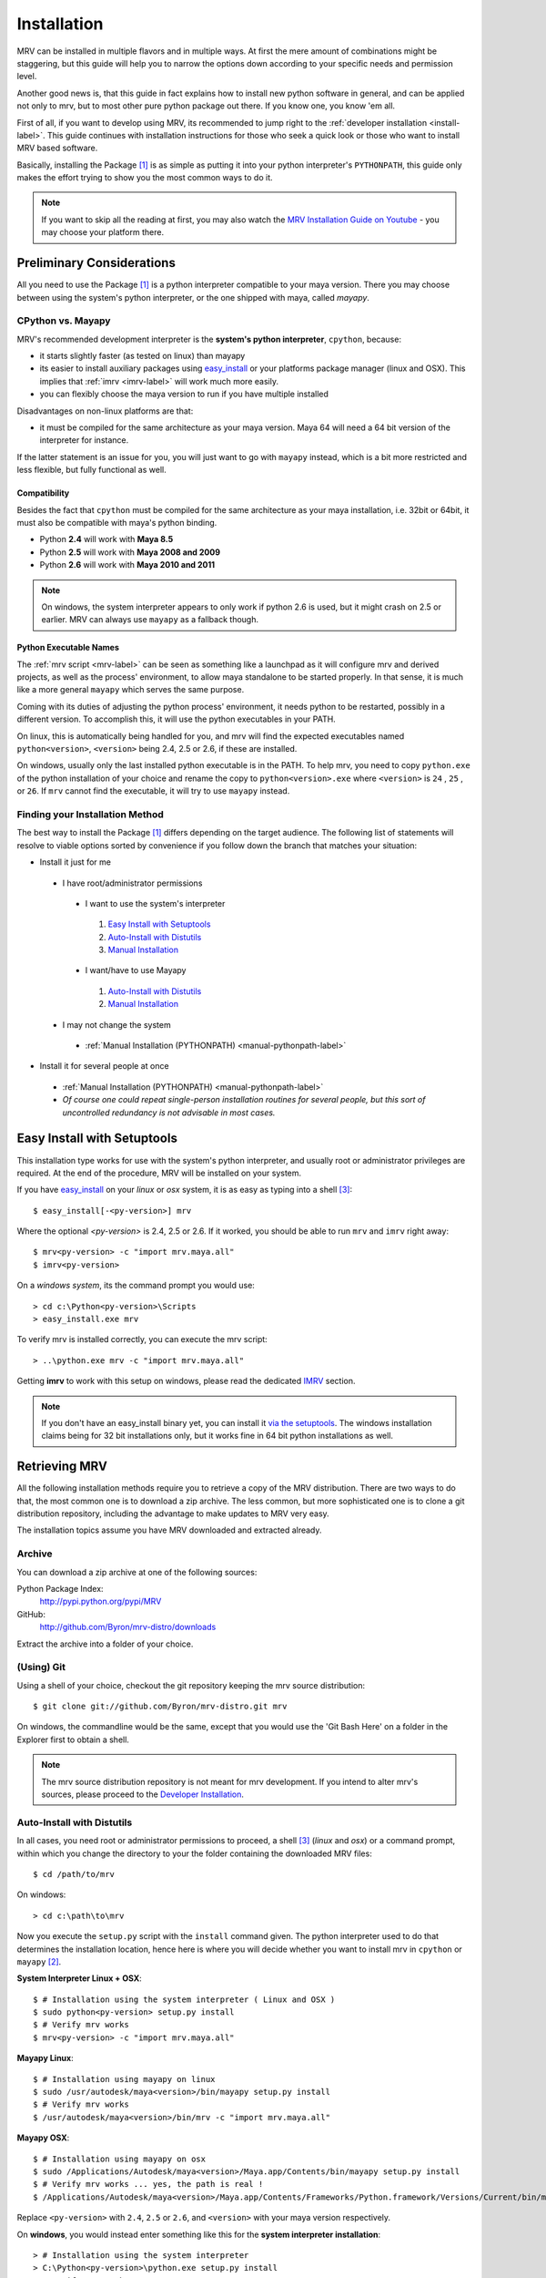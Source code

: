 
############
Installation
############
MRV can be installed in multiple flavors and in multiple ways. At first the mere amount of combinations might be staggering, but this guide will help you to narrow the options down according to your specific needs and permission level.

Another good news is, that this guide in fact explains how to install new python software in general, and can be applied not only to mrv, but to most other pure python package out there. If you know one, you know 'em all.

First of all, if you want to develop using MRV, its recommended to jump right to the :ref:`developer installation <install-label>`. This guide continues with installation instructions for those who seek a quick look or those who want to install MRV based software.

Basically, installing the Package [1]_ is as simple as putting it into your python interpreter's ``PYTHONPATH``, this guide only makes the effort trying to show you the most common ways to do it.

.. note:: If you want to skip all the reading at first, you may also watch the `MRV Installation Guide on Youtube <http://www.youtube.com/user/ByronBates99#grid/user/D0F37129CE775529>`_ - you may choose your platform there.

**************************
Preliminary Considerations
**************************
All you need to use the Package [1]_ is a python interpreter compatible to your maya version. There you may choose between using the system's python interpreter, or the one shipped with maya, called *mayapy*.

==================
CPython vs. Mayapy
==================
MRV's recommended development interpreter is the **system's python interpreter**, ``cpython``, because:

* it starts slightly faster (as tested on linux) than mayapy
* its easier to install auxiliary packages using `easy_install`_ or your platforms package manager (linux and OSX). This implies that :ref:`imrv <imrv-label>` will work much more easily.
* you can flexibly choose the maya version to run if you have multiple installed

Disadvantages on non-linux platforms are that:

* it must be compiled for the same architecture as your maya version. Maya 64 will need a 64 bit version of the interpreter for instance. 

If the latter statement is an issue for you, you will just want to go with ``mayapy`` instead, which is a bit more restricted and less flexible, but fully functional as well.

Compatibility
-------------
Besides the fact that ``cpython`` must be compiled for the same architecture as your maya installation, i.e. 32bit or 64bit, it must also be compatible with maya's python binding.

* Python **2.4** will work with **Maya 8.5**
* Python **2.5** will work with **Maya 2008 and 2009**
* Python **2.6** will work with **Maya 2010 and 2011**

.. note:: On windows, the system interpreter appears to only work if python 2.6 is used, but it might crash on 2.5 or earlier. MRV can always use ``mayapy`` as a fallback though.

Python Executable Names
-----------------------
The :ref:`mrv script <mrv-label>` can be seen as something like a launchpad as it will configure mrv and derived projects, as well as the process' environment, to allow maya standalone to be started properly. In that sense, it is much like a more general ``mayapy`` which serves the same purpose.

Coming with its duties of adjusting the python process' environment, it needs python to be restarted, possibly in a different version. To accomplish this, it will use the python executables in your PATH. 

On linux, this is automatically being handled for you, and mrv will find the expected executables named ``python<version>``, ``<version>`` being 2.4, 2.5 or 2.6, if these are installed.

On windows, usually only the last installed python executable is in the PATH. To help mrv, you need to copy ``python.exe`` of the python installation of your choice and rename the copy to ``python<version>.exe`` where ``<version>`` is ``24`` , ``25`` , or ``26``. If ``mrv`` cannot find the executable, it will try to use ``mayapy`` instead. 

================================
Finding your Installation Method
================================
The best way to install the Package [1]_ differs depending on the target audience. The following list of statements will resolve to viable options sorted by convenience if you follow down the branch that matches your situation:

* Install it just for me

 * I have root/administrator permissions
 
  * I want to use the system's interpreter
  
   #. `Easy Install with Setuptools`_
   #. `Auto-Install with Distutils`_
   #. `Manual Installation`_
  
  * I want/have to use Mayapy
  
   #. `Auto-Install with Distutils`_
   #. `Manual Installation`_
 
 * I may not change the system
 
  * :ref:`Manual Installation (PYTHONPATH) <manual-pythonpath-label>`
 
* Install it for several people at once

 * :ref:`Manual Installation (PYTHONPATH) <manual-pythonpath-label>`
 * *Of course one could repeat single-person installation routines for several people, but this sort of uncontrolled redundancy is not advisable in most cases.*
 
****************************
Easy Install with Setuptools
****************************
This installation type works for use with the system's python interpreter, and usually root or administrator privileges are required. At the end of the procedure, MRV will be installed on your system.

If you have `easy_install`_ on your *linux* or *osx* system, it is as easy as typing into a shell [3]_::
    
    $ easy_install[-<py-version>] mrv
    
Where the optional *<py-version>* is 2.4, 2.5 or 2.6. If it worked, you should be able to run ``mrv`` and ``imrv`` right away::
    
    $ mrv<py-version> -c "import mrv.maya.all"
    $ imrv<py-version>

On a *windows system*, its the command prompt you would use::
    
    > cd c:\Python<py-version>\Scripts
    > easy_install.exe mrv
    
To verify mrv is installed correctly, you can execute the mrv script::
    
    > ..\python.exe mrv -c "import mrv.maya.all"
    
Getting **imrv** to work with this setup on windows, please read the dedicated `IMRV`_ section.

.. have to use full url here, can't just refer to the _easy_install target for some reason 

.. note:: If you don't have an easy_install binary yet, you can install it `via the setuptools <http://pypi.python.org/pypi/setuptools>`_. The windows installation claims being for 32 bit installations only, but it works fine in 64 bit python installations as well.

**************
Retrieving MRV
**************
All the following installation methods require you to retrieve a copy of the MRV distribution. There are two ways to do that, the most common one is to download a zip archive. The less common, but more sophisticated one is to clone a git distribution repository, including the advantage to make updates to MRV very easy.

The installation topics assume you have MRV downloaded and extracted already.

.. _install-archive-label:

=======
Archive
=======
You can download a zip archive at one of the following sources:

Python Package Index:
    http://pypi.python.org/pypi/MRV
    
GitHub:
    http://github.com/Byron/mrv-distro/downloads
    
Extract the archive into a folder of your choice.

===========
(Using) Git
===========
Using a shell of your choice, checkout the git repository keeping the mrv source distribution::

    $ git clone git://github.com/Byron/mrv-distro.git mrv
    
On windows, the commandline would be the same, except that you would use the 'Git Bash Here' on a folder in the Explorer first to obtain a shell.

.. note:: The mrv source distribution repository is not meant for mrv development. If you intend to alter mrv's sources, please proceed to the `Developer Installation`_.

.. _autoinstall-label:

===========================
Auto-Install with Distutils
===========================
In all cases, you need root or administrator permissions to proceed, a shell [3]_ (*linux* and *osx*) or a command prompt, within which you change the directory to your the folder containing the downloaded MRV files::
    
    $ cd /path/to/mrv

On windows::
    
    > cd c:\path\to\mrv 

Now you execute the ``setup.py`` script with the ``install`` command given. The python interpreter used to do that determines the installation location, hence here is where you will decide whether you want to install mrv in ``cpython`` or ``mayapy`` [2]_.

**System Interpreter Linux + OSX**::
    
    $ # Installation using the system interpreter ( Linux and OSX )
    $ sudo python<py-version> setup.py install
    $ # Verify mrv works
    $ mrv<py-version> -c "import mrv.maya.all"
    
**Mayapy Linux**::

    $ # Installation using mayapy on linux
    $ sudo /usr/autodesk/maya<version>/bin/mayapy setup.py install
    $ # Verify mrv works
    $ /usr/autodesk/maya<version>/bin/mrv -c "import mrv.maya.all" 

**Mayapy OSX**::

    $ # Installation using mayapy on osx 
    $ sudo /Applications/Autodesk/maya<version>/Maya.app/Contents/bin/mayapy setup.py install
    $ # Verify mrv works ... yes, the path is real !
    $ /Applications/Autodesk/maya<version>/Maya.app/Contents/Frameworks/Python.framework/Versions/Current/bin/mrv -c "import mrv.maya.all"
    
Replace ``<py-version>`` with ``2.4``, ``2.5`` or ``2.6``, and ``<version>`` with your maya version respectively.

On **windows**, you would instead enter something like this for the **system interpreter installation**::
    
    > # Installation using the system interpreter
    > C:\Python<py-version>\python.exe setup.py install
    > # Verify mrv works
    > c:\Python<py-version>\python.exe c:\Python<py-version\Scripts\mrv -c "import mrv.maya.all"

whereas the following is used for the **windows-mayapy** installation::
    
    > # Installation using mayapy 
    > "C:\Program Files[ (x86)]\Autodesk\Maya<version>\bin\mayapy.exe" setup.py install
    > # Verify it works - the mrv and imrv scripts are not available in mayapy for windows unless you install them manually
    > "C:\Program Files[ (x86)]\Autodesk\Maya<version>\bin\mayapy.exe" -c "mrv.maya.all"
    

Replace ``<py-version>`` with the version of your installed interpreter, usually  ``24`` , ``25`` or ``26``. Alternatively, replace``<version>`` with the maya version you want to use.

To use ``imrv``, some additional work will be needed, please read about it in the :ref:`IMRV installation section <imrv-install-label>`.

===================
Manual Installation
===================
Doing a manual installation would be done for one of the following reasons:

* You have no root/administrator permissions and need to put mrv into a non-standard directory
* You want to setup mrv in a central location on the network to make it usable by multiple clients
* You keep all additional python modules in a central directory to keep them independent of the actual maya or python version used, which works fine for pure python modules.

**Before continuing**, make sure that your toplevel mrv folder, the one which contains the ``setup.py`` script, is named ``mrv``. This is not the case if your extracted it from an archive.

At this point, the :ref:`mrv script <mrv-label>` is already operational, which means that you can use the mrv framework if you start your own scripts through ``mrv``. 

To use MRV as a framework within your python installation, you need to make sure it is in your python path. The previous installation methods essentially put MRV into an existing PYTHONPATH location, but it is also possible to alter the PYTHONPATH by changing the environment variable.  

.. _manual-pythonpath-label:

PYTHONPATH
----------
The PYTHONPATH environment variable contains the path in which python tries to find its modules, similar to the PATH in which executables are searched by the system.

To make it available to a python installation, you can change it in three spots which differ in their area of effect:

1. **Maya.env**

 * Does not require root or administrator permissions
 * Affects only the respective Maya installation *excluding* ``mayapy``, hence you can only use MRV if maya is started in gui or batch mode.
 
 * To make the changes
 
  1. Locate the ``Maya.env`` file, ``<version>`` is the desired maya version:
 
   - ``~/maya/<version>`` (*linux*) 
   - ``~/Library/Preferences/Autodesk/maya/<version>``
   - ``C:\Documents and Settings\<your_account>\My Documents\maya\<version>`` 
  
  2. In your favorite text-editor, add or edit the line as follows:
   
   - On Linux and OSX::
       
       SEP = :
       PYTHONPATH = /path/to/directory/with/mrvroot$SEP/what/was/here/previously
       # i.e. PYTHONPATH = /home/yourname/maya_python_modules$SEP/mnt/other/maya_python_modules
       # where 'maya_python_modules' contains the folder 'mrv'
       
   - On Windows::
       
       PYTHONPATH = X:/path/to/directory/with/mrvroot;Z:/what/was/here/before
       # i.e. PYTHONPATH = C:/maya_python_modules;Z:/maya_python_modules
       # where 'maya_python_modules' contains the folder 'mrv'
   
2. **Shell Profile**

 * Does not require root or administrator permissions
 * Affects *all* python interpreters, including ``maya`` and ``mayapy``  that are launched from within the shell
 
 * To make the changes
 
  - As the shells are different on linux and OSX, it really depends on your actual platform which file you have to alter to obtain a session-independent change. This is why we focus on the **bash** as a very common shell, and change the PYTHONPATH only temporarily. The code presented here would move into your respective shell configuration file, commonly named ``~/.bashrc`` or ``~/.bash_profile``::
      
      $ export PYTHONPATH=/path/to/directory/with/mrvroot:$PYTHONPATH
      $ i.e. export PYTHONPATH=~/maya_python_modules:$PYTHONPATH
      # where 'maya_python_modules' contains the folder 'mrv'

3. **System Wide**

 * The system wide installation requires root permissions on linux. On windows system variables may be changed on per account basis without administrator permissions, but you will need these for changes that affect all accounts on the machine.
 * As these changes usually require higher level permissions, and as people having these usually know how to set environment variables, I will not go into any details here. I ... refuse :P.

Site-Packages
-------------
The ``site-packages`` folder is part of your python installation and is in the PYTHONPATH natively. If you want to put MRV in there, and if you have appropriate permissions to do so, please see the :ref:`auto-installation section <autoinstall-label>`.

.. _imrv-install-label:

****
IMRV
****
IMRV is a tool starting an `interactive python interpreter <http://ipython.scipy.org/moin/>`_ session based on **IPython**, providing full maya python and mrv framework support. It is a great companion to quickly test objects for functionality, read docstrings, and to help building up some confidence for your new development framework as it becomes more approachable.

Please note that the following guide will do its best to explain the installation for the *system's python interpreter* only, as it allows using easy_install. As a bonus, the installation on windows will be discussed in detail as well. Describing the installation for the non-default ``mayapy`` interpreter on all platforms lies beyond the scope of this text though. 

* **Coming from easy_install on windows**

 * Easy install cannot install ipython on windows, instead you have to do it manually using installers which basically copy files into place.
 * `Installing IPython on Windows`_

* **Coming from easy_install linux and osx**

 - Actually you shouldn't be here as easy_install will have retrieved everything required to use ``ipython`` and ``imrv`` on your system.
 
* **Coming from distutils (linux and osx)**

 * Now it is time to use `easy_install`_ as it makes installing ipython as easy. 
 * `Installing IPython on Linux and OSX`_
 
* **Coming from distutils (windows)**

 * `Installing IPython on Windows`_
     
* **Coming from the manual installation (all platforms)**

 * If you have root or administrator permissions for your platform, you will have to use them now.
 * `Installing IPython on Windows`_ 
 * `Installing IPython on Linux and OSX`_
 
=============================
Installing IPython on Windows
=============================
In order to safe you from some trouble, its recommended to watch the `MRV for Windows Installation Guide on Youtube <http://www.youtube.com/user/ByronBates99#grid/user/D0F37129CE775529>`_ first, the written documentation only accompanies the video.

To install ipython on windows, you need to download two installers matching your python version.

 * ipython: http://ipython.scipy.org/moin/Download ( works for 32 and 64 bit )
 * pyreadline: https://launchpad.net/pyreadline/+download ( works for 32 and 64 bit )

Install both packages into your respective python installation. To verify the installation, open a command prompt and execute::
    
    > cd x:\Python<py-version>\Scripts
    > ipython.exe
    
If you see colors, it worked, if not, you are most likely to need ``ctypes``, which can be downloaded here: http://sourceforge.net/projects/ctypes/files .

When retrying to start ipython, it should be colored now. Now you can start ipython as follows::
    
    > ..\python.exe imrv [maya-version]
    
The given ``maya-version`` must cause MRV to start the python version that you just installed ipython for, i.e. ``imrv 2010`` will cause ``python26.exe`` to be executed.

===================================
Installing IPython on Linux and OSX
===================================
Using `easy_install`_, the ipython installation couldn't be easier. You need root permissions and an internet connection for the following line to execute::

    $ sudo easy_install-<py-version> ipython
    
    $ # verify it worked
    $ ipython
    
    $ # imrv should work as well
    $ imrv<py-version>

*********
Upgrading
*********
Having a clear upgrade path is important to make updates easy. Software isn't static unless it is dead. 

The best way to do it depends on the way you previously installed MRV: 

* **easy_install**

 * Use the easy_install executable on your system to execute the following in a shell or command prompt::
     
     $ easy_install -U mrv
     > easy_install.exe -U mrv
 
* **(Using) Git**

 * Enter the git repository you cloned previously and execute the following in a shell or windows git bash::
     
     $ git fetch origin
     $ git merge origin/mrv-src
     
* **Archive**

 * Obtain the latest version in a compressed archive from one of the sources :ref:`listed here <install-archive-label>` and extract it into the same place. 
 
.. note:: It is potentially unsafe to do so without prior deletion of the original folder as files may be deleted or renamed in the new archive, causing trouble if 'merged' into an older release's folder.

**********************
Developer Installation
**********************
As a (future) developer, please have a look at the dedicated development section for detailed information on how to :ref:`get MRV (Preview) up and running <development-label>`.

-------

.. [1] The package may be MRV itself or a 'derived' package that uses MRV as framework.
.. [2] Yes, technically 'mayapy' is cpython as well, but I needed a good short name for 'System's Python Interpreter', any suggestions ?
.. [3] A shell on OSX is provided by the terminal application. Enter 'terminal' in spotlight to start it if it is your first time.
.. _easy_install: http://pypi.python.org/pypi/setuptools
